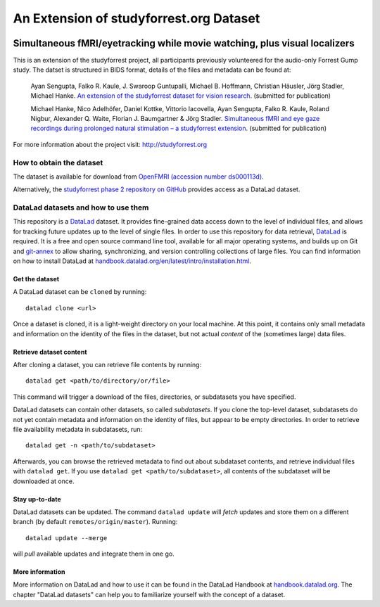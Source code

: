An Extension of studyforrest.org Dataset
****************************************

|license| |access| |doi|

Simultaneous fMRI/eyetracking while movie watching, plus visual localizers
==========================================================================

This is an extension of the studyforrest project, all participants previously
volunteered for the audio-only Forrest Gump study. The datset is structured in
BIDS format, details of the files and metadata can be found at:

     Ayan Sengupta, Falko R. Kaule, J. Swaroop Guntupalli, Michael B. Hoffmann,
     Christian Häusler, Jörg Stadler, Michael Hanke. `An extension of the
     studyforrest dataset for vision research
     <http://biorxiv.org/content/early/2016/03/31/046573>`_. (submitted for
     publication)

     Michael Hanke, Nico Adelhöfer, Daniel Kottke, Vittorio Iacovella,
     Ayan Sengupta, Falko R. Kaule, Roland Nigbur, Alexander Q. Waite,
     Florian J. Baumgartner & Jörg Stadler. `Simultaneous fMRI and eye gaze
     recordings during prolonged natural stimulation – a studyforrest extension
     <http://biorxiv.org/content/early/2016/03/31/046581>`_. (submitted for
     publication)

For more information about the project visit: http://studyforrest.org


How to obtain the dataset
-------------------------

The dataset is available for download from `OpenFMRI (accession number
ds000113d) <https://www.openfmri.org/dataset/ds000113d>`_.

Alternatively, the `studyforrest phase 2 repository on GitHub
<https://github.com/psychoinformatics-de/studyforrest-data-phase2>`_ provides
access as a DataLad dataset.

DataLad datasets and how to use them
------------------------------------

This repository is a `DataLad <https://www.datalad.org/>`__ dataset. It provides
fine-grained data access down to the level of individual files, and allows for
tracking future updates up to the level of single files. In order to use
this repository for data retrieval, `DataLad <https://www.datalad.org>`_ is
required. It is a free and open source command line tool, available for all
major operating systems, and builds up on Git and `git-annex
<https://git-annex.branchable.com>`__ to allow sharing, synchronizing, and
version controlling collections of large files. You can find information on
how to install DataLad at `handbook.datalad.org/en/latest/intro/installation.html
<http://handbook.datalad.org/en/latest/intro/installation.html>`_.

Get the dataset
^^^^^^^^^^^^^^^

A DataLad dataset can be ``cloned`` by running::

   datalad clone <url>

Once a dataset is cloned, it is a light-weight directory on your local machine.
At this point, it contains only small metadata and information on the
identity of the files in the dataset, but not actual *content* of the
(sometimes large) data files.

Retrieve dataset content
^^^^^^^^^^^^^^^^^^^^^^^^

After cloning a dataset, you can retrieve file contents by running::

   datalad get <path/to/directory/or/file>

This command will trigger a download of the files, directories, or
subdatasets you have specified.

DataLad datasets can contain other datasets, so called *subdatasets*. If you
clone the top-level dataset, subdatasets do not yet contain metadata and
information on the identity of files, but appear to be empty directories. In
order to retrieve file availability metadata in subdatasets, run::

   datalad get -n <path/to/subdataset>

Afterwards, you can browse the retrieved metadata to find out about
subdataset contents, and retrieve individual files with ``datalad get``. If you
use ``datalad get <path/to/subdataset>``, all contents of the subdataset will
be downloaded at once.

Stay up-to-date
^^^^^^^^^^^^^^^

DataLad datasets can be updated. The command ``datalad update`` will *fetch*
updates and store them on a different branch (by default
``remotes/origin/master``). Running::

   datalad update --merge

will *pull* available updates and integrate them in one go.

More information
^^^^^^^^^^^^^^^^

More information on DataLad and how to use it can be found in the DataLad Handbook at
`handbook.datalad.org <http://handbook.datalad.org/en/latest/index.html>`_. The
chapter "DataLad datasets" can help you to familiarize yourself with the
concept of a dataset.


.. _Git: http://www.git-scm.com

.. _git-annex: http://git-annex.branchable.com/

.. |license|
   image:: https://img.shields.io/badge/license-PDDL-blue.svg
    :target: http://opendatacommons.org/licenses/pddl/summary
    :alt: PDDL-licensed

.. |access|
   image:: https://img.shields.io/badge/data_access-unrestricted-green.svg
    :alt: No registration or authentication required

.. |doi|
   image:: https://zenodo.org/badge/14167/psychoinformatics-de/studyforrest-data-phase2.svg
    :target: https://zenodo.org/badge/latestdoi/14167/psychoinformatics-de/studyforrest-data-phase2
    :alt: DOI



